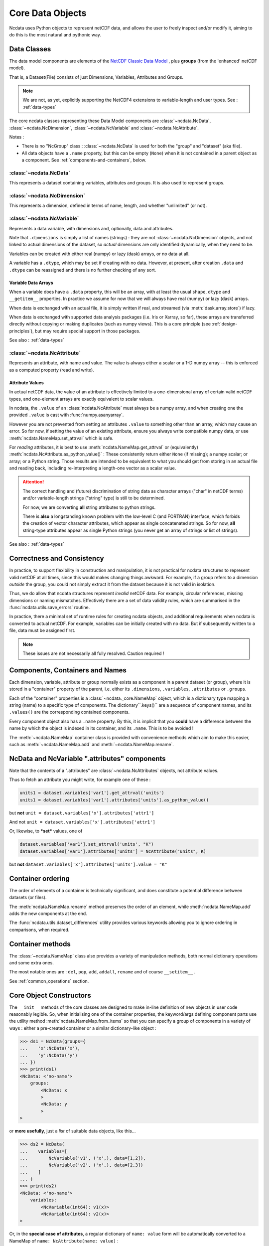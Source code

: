 Core Data Objects
=================
Ncdata uses Python objects to represent netCDF data, and allows the user to freely
inspect and/or modify it, aiming to do this is the most natural and pythonic way.

.. _data-model:

Data Classes
------------
The data model components are elements of the
`NetCDF Classic Data Model`_ , plus **groups** (from the 'enhanced' netCDF model).

That is, a Dataset(File) consists of just Dimensions, Variables, Attributes and
Groups.

.. note::
    We are not, as yet, explicitly supporting the NetCDF4 extensions to variable-length
    and user types.  See : :ref:`data-types`

The core ncdata classes representing these Data Model components are
:class:`~ncdata.NcData`, :class:`~ncdata.NcDimension`, :class:`~ncdata.NcVariable` and
:class:`~ncdata.NcAttribute`.

Notes :

* There is no "NcGroup" class : :class:`~ncdata.NcData` is used for both the "group" and
  "dataset" (aka file).

* All data objects have a ``.name`` property, but this can be empty (``None``) when it is not
  contained in a parent object as a component.  See :ref:`components-and-containers`,
  below.


:class:`~ncdata.NcData`
^^^^^^^^^^^^^^^^^^^^^^^
This represents a dataset containing variables, attributes and groups.
It is also used to represent groups.

:class:`~ncdata.NcDimension`
^^^^^^^^^^^^^^^^^^^^^^^^^^^^
This represents a dimension, defined in terms of name, length, and whether "unlimited"
(or not).

:class:`~ncdata.NcVariable`
^^^^^^^^^^^^^^^^^^^^^^^^^^^
Represents a data variable, with dimensions and, optionally, data and attributes.

Note that ``.dimensions`` is simply a list of names (strings) : they are not
:class:`~ncdata.NcDimension` objects, and not linked to actual dimensions of the
dataset, so *actual* dimensions are only identified dynamically, when they need to be.

Variables can be created with either real (numpy) or lazy (dask) arrays, or no data at
all.

A variable has a ``.dtype``, which may be set if creating with no data.
However, at present, after creation ``.data`` and ``.dtype`` can be reassigned and there
is no further checking of any sort.

.. _variable-dtypes:

Variable Data Arrays
""""""""""""""""""""
When a variable does have a ``.data`` property, this will be an array, with at least
the usual ``shape``, ``dtype`` and ``__getitem__`` properties.  In practice we assume
for now that we will always have real (numpy) or lazy (dask) arrays.

When data is exchanged with an actual file, it is simply written if real, and streamed
(via :meth:`dask.array.store`) if lazy.

When data is exchanged with supported data analysis packages (i.e. Iris or Xarray, so
far), these arrays are transferred directly without copying or making duplicates (such
as numpy views).
This is a core principle (see :ref:`design-principles`), but may require special support in
those packages.

See also : :ref:`data-types`

:class:`~ncdata.NcAttribute`
^^^^^^^^^^^^^^^^^^^^^^^^^^^^
Represents an attribute, with name and value.  The value is always either a scalar
or a 1-D numpy array -- this is enforced as a computed property (read and write).

.. _attribute-dtypes:

Attribute Values
""""""""""""""""
In actual netCDF data, the value of an attribute is effectively limited to a one-dimensional
array of certain valid netCDF types, and one-element arrays are exactly equivalent to scalar values.

In ncdata, the ``.value`` of an :class:`ncdata.NcAttribute` must always be a numpy array, and
when creating one the provided ``.value`` is cast with :func:`numpy.asanyarray`.

However you are not prevented from setting an attributes ``.value`` to something other than
an array, which may cause an error.  So for now, if setting the value of an existing attribute,
ensure you always write compatible numpy data, or use :meth:`ncdata.NameMap.set_attrval` which is safe.

For *reading* attributes, it is best to use :meth:`ncdata.NameMap.get_attrval` or (equivalently)
:meth:`ncdata.NcAttribute.as_python_value()` :  These consistently return either
``None`` (if missing); a numpy scalar; or array; or a Python string.  Those results are
intended to be equivalent to what you should get from storing in an actual file and reading back,
including re-interpreting a length-one vector as a scalar value.

.. attention::
   The correct handling and (future) discrimination of string data as character arrays ("char" in netCDF terms)
   and/or variable-length strings ("string" type) is still to be determined.

   For now, we are converting **all** string attributes to python strings.

   There is **also** a longstanding known problem with the low-level C (and FORTRAN) interface, which forbids the
   creation of vector character attributes, which appear as single concatenated strings.  So for now, **all**
   string-type attributes appear as single Python strings (you never get an array of strings or list of strings).

See also : :ref:`data-types`

.. _correctness-checks:

Correctness and Consistency
---------------------------
In practice, to support flexibility in construction and manipulation, it is
not practical for ncdata structures to represent valid netCDF at
all times, since this would makes changing things awkward.
For example, if a group refers to a dimension *outside* the group, you could not simply
extract it from the dataset because it is not valid in isolation.

Thus, we do allow that ncdata structures represent *invalid* netCDF data.
For example, circular references, missing dimensions or naming mismatches.
Effectively there are a set of data validity rules, which are summarised in the
:func:`ncdata.utils.save_errors` routine.

In practice, there a minimal set of runtime rules for creating ncdata objects, and
additional requirements when ncdata is converted to actual netCDF.  For example,
variables can be initially created with no data.  But if subsequently written to a file,
data must be assigned first.

.. Note::
  These issues are not necessarily all fully resolved.  Caution required !

.. _components-and-containers:

Components, Containers and Names
--------------------------------
Each dimension, variable, attribute or group normally exists as a component in a
parent dataset (or group), where it is stored in a "container" property of the parent,
i.e. either its ``.dimensions``, ``.variables``, ``.attributes`` or ``.groups``.

Each of the "container" properties is a :class:`~ncdata._core.NameMap` object, which
is a dictionary type mapping a string (name) to a specific type of components.
The dictionary``.keys()`` are a sequence of component names, and its ``.values()`` are
the corresponding contained components.

Every component object also has a ``.name`` property.  By this, it is implicit that you
**could** have a difference between the name by which the object is indexed in its
container, and its ``.name``.  This is to be avoided !

The :meth:`~ncdata.NameMap` container class is provided with convenience methods which
aim to make this easier, such as :meth:`~ncdata.NameMap.add` and
:meth:`~ncdata.NameMap.rename`.

NcData and NcVariable ".attributes" components
----------------------------------------------
Note that the contents of a ".attributes" are :class:`~ncdata.NcAttributes` objects,
not attribute values.

Thus to fetch an attribute you might write, for example one of these :

.. code-block::

    units1 = dataset.variables['var1'].get_attrval('units')
    units1 = dataset.variables['var1'].attributes['units'].as_python_value()

but **not** ``unit = dataset.variables['x'].attributes['attr1']``

And not ``unit = dataset.variables['x'].attributes['attr1']``

Or, likewise, to ***set*** values, one of

.. code-block::

    dataset.variables['var1'].set_attrval('units', "K")
    dataset.variables['var1'].attributes['units'] = NcAttribute("units", K)

but **not** ``dataset.variables['x'].attributes['units'].value = "K"``


Container ordering
------------------
The order of elements of a container is technically significant, and does constitute a
potential difference between datasets (or files).

The :meth:`ncdata.NameMap.rename` method preserves the order of an element,
while :meth:`ncdata.NameMap.add` adds the new components at the end.

The :func:`ncdata.utils.dataset_differences` utility provides various keywords allowing
you to ignore ordering in comparisons, when required.


Container methods
-----------------
The :class:`~ncdata.NameMap` class also provides a variety of manipulation methods,
both normal dictionary operations and some extra ones.

The most notable ones are : ``del``, ``pop``, ``add``, ``addall``, ``rename`` and of
course  ``__setitem__`` .

See :ref:`common_operations` section.

.. _data-constructors:

Core Object Constructors
------------------------
The ``__init__`` methods of the core classes are designed to make in-line definition of
new objects in user code reasonably legible.  So, when initialising one of the container
properties, the keyword/args defining component parts use the utility method
:meth:`ncdata.NameMap.from_items` so that you can specify a group of components in a variety of ways :
either a pre-created container or a similar dictionary-like object :

.. code-block:: python

    >>> ds1 = NcData(groups={
    ...    'x':NcData('x'),
    ...    'y':NcData('y')
    ... })
    >>> print(ds1)
    <NcData: <'no-name'>
        groups:
            <NcData: x
            >
            <NcData: y
            >
    >

or **more usefully**, just a *list* of suitable data objects, like this...

.. code-block:: python

    >>> ds2 = NcData(
    ...    variables=[
    ...        NcVariable('v1', ('x',), data=[1,2]),
    ...        NcVariable('v2', ('x',), data=[2,3])
    ...    ]
    ... )
    >>> print(ds2)
    <NcData: <'no-name'>
        variables:
            <NcVariable(int64): v1(x)>
            <NcVariable(int64): v2(x)>
    >

Or, in the **special case of attributes**, a regular dictionary of ``name: value`` form
will be automatically converted to a NameMap of ``name: NcAttribute(name: value)`` :

.. code-block:: python

    >>> var = NcVariable(
    ...    'v3',
    ...    attributes={'x':'this', 'b':1.4, 'arr': [1, 2, 3]}
    ... )
    >>> print(var)
    <NcVariable(<no-dtype>): v3()
        v3:x = 'this'
        v3:b = 1.4,
        v3:arr = array([1, 2, 3])
    >


Relationship to File Storage
----------------------------
See :ref:`file-storage`

.. _NetCDF Classic Data Model: https://docs.unidata.ucar.edu/netcdf-c/current/netcdf_data_model.html#classic_model
